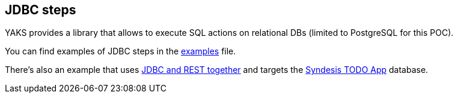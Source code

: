 [[steps-jdbc]]
== JDBC steps

YAKS provides a library that allows to execute SQL actions on relational DBs (limited to PostgreSQL for this POC).

You can find examples of JDBC steps in the xref:../../examples/jdbc/jdbc.feature[examples] file.

There's also an example that uses xref:../../examples/openapi/task-api.feature[JDBC and REST together] and targets the
https://github.com/syndesisio/todo-example[Syndesis TODO App] database.
